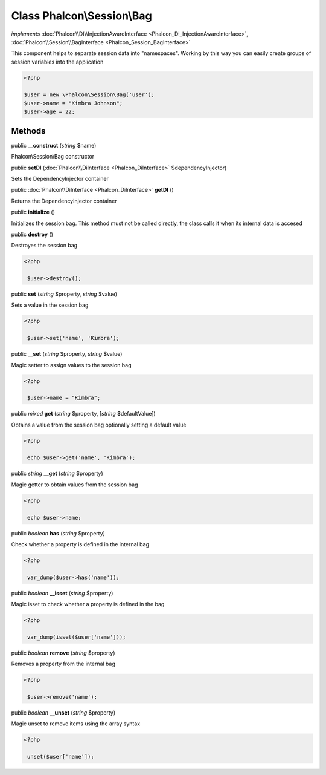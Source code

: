 Class **Phalcon\\Session\\Bag**
===============================

*implements* :doc:`Phalcon\\DI\\InjectionAwareInterface <Phalcon_DI_InjectionAwareInterface>`, :doc:`Phalcon\\Session\\BagInterface <Phalcon_Session_BagInterface>`

This component helps to separate session data into "namespaces". Working by this way you can easily create groups of session variables into the application  

.. code-block:: php

    <?php

    $user = new \Phalcon\Session\Bag('user');
    $user->name = "Kimbra Johnson";
    $user->age = 22;



Methods
-------

public  **__construct** (*string* $name)

Phalcon\\Session\\Bag constructor



public  **setDI** (:doc:`Phalcon\\DiInterface <Phalcon_DiInterface>` $dependencyInjector)

Sets the DependencyInjector container



public :doc:`Phalcon\\DiInterface <Phalcon_DiInterface>`  **getDI** ()

Returns the DependencyInjector container



public  **initialize** ()

Initializes the session bag. This method must not be called directly, the class calls it when its internal data is accesed



public  **destroy** ()

Destroyes the session bag 

.. code-block:: php

    <?php

     $user->destroy();




public  **set** (*string* $property, *string* $value)

Sets a value in the session bag 

.. code-block:: php

    <?php

     $user->set('name', 'Kimbra');




public  **__set** (*string* $property, *string* $value)

Magic setter to assign values to the session bag 

.. code-block:: php

    <?php

     $user->name = "Kimbra";




public *mixed*  **get** (*string* $property, [*string* $defaultValue])

Obtains a value from the session bag optionally setting a default value 

.. code-block:: php

    <?php

     echo $user->get('name', 'Kimbra');




public *string*  **__get** (*string* $property)

Magic getter to obtain values from the session bag 

.. code-block:: php

    <?php

     echo $user->name;




public *boolean*  **has** (*string* $property)

Check whether a property is defined in the internal bag 

.. code-block:: php

    <?php

     var_dump($user->has('name'));




public *boolean*  **__isset** (*string* $property)

Magic isset to check whether a property is defined in the bag 

.. code-block:: php

    <?php

     var_dump(isset($user['name']));




public *boolean*  **remove** (*string* $property)

Removes a property from the internal bag 

.. code-block:: php

    <?php

     $user->remove('name');




public *boolean*  **__unset** (*string* $property)

Magic unset to remove items using the array syntax 

.. code-block:: php

    <?php

     unset($user['name']);




